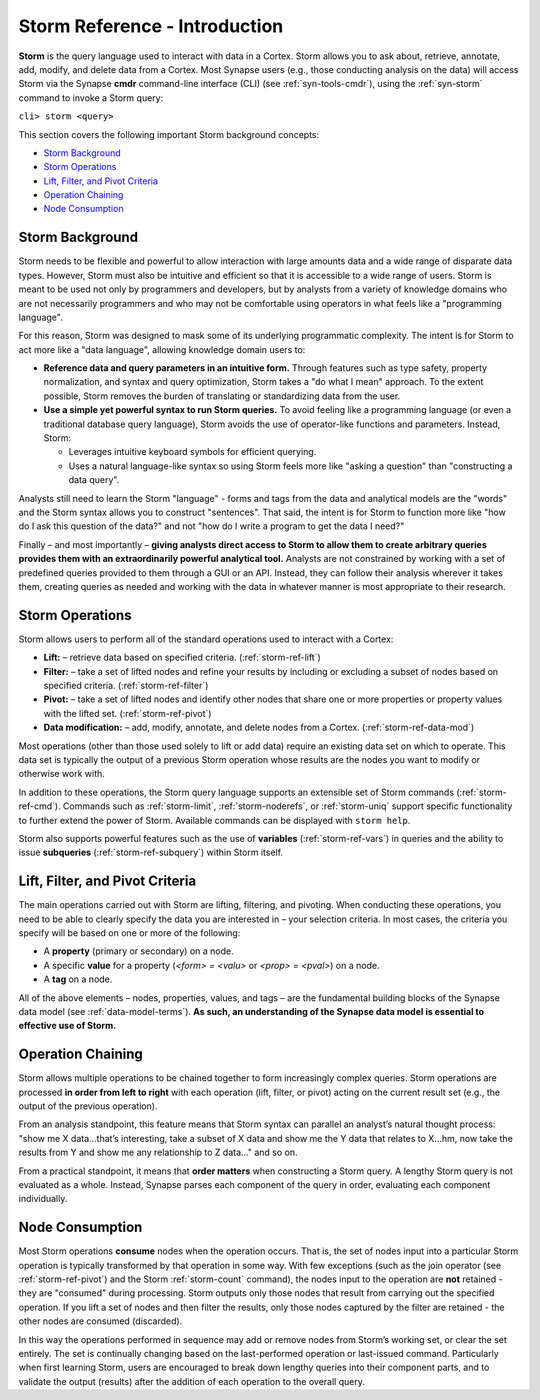 



.. _storm-ref-intro:

Storm Reference - Introduction
==============================

**Storm** is the query language used to interact with data in a Cortex. Storm allows you to ask about, retrieve, annotate, add, modify, and delete data from a Cortex. Most Synapse users (e.g., those conducting analysis on the data) will access Storm via the Synapse  **cmdr** command-line interface (CLI) (see :ref:`syn-tools-cmdr`), using the :ref:`syn-storm` command to invoke a Storm query:

``cli> storm <query>``

This section covers the following important Storm background concepts:

- `Storm Background`_
- `Storm Operations`_
- `Lift, Filter, and Pivot Criteria`_
- `Operation Chaining`_
- `Node Consumption`_

Storm Background
----------------

Storm needs to be flexible and powerful to allow interaction with large amounts data and a wide range of disparate data types. However, Storm must also be intuitive and efficient so that it is accessible to a wide range of users. Storm is meant to be used not only by programmers and developers, but by analysts from a variety of knowledge domains who are not necessarily programmers and who may not be comfortable using operators in what feels like a "programming language".

For this reason, Storm was designed to mask some of its underlying programmatic complexity. The intent is for Storm to act more like a "data language", allowing knowledge domain users to:

- **Reference data and query parameters in an intuitive form.** Through features such as type safety, property normalization, and syntax and query optimization, Storm takes a "do what I mean" approach. To the extent possible, Storm removes the burden of translating or standardizing data from the user.

- **Use a simple yet powerful syntax to run Storm queries.** To avoid feeling like a programming language (or even a traditional database query language), Storm avoids the use of operator-like functions and parameters. Instead, Storm:
  
  - Leverages intuitive keyboard symbols for efficient querying.
  - Uses a natural language-like syntax so using Storm feels more like "asking a question" than "constructing a data query".

Analysts still need to learn the Storm "language" - forms and tags from the data and analytical models are the "words" and the Storm syntax allows you to construct "sentences". That said, the intent is for Storm to function more like "how do I ask this question of the data?" and not "how do I write a program to get the data I need?"

Finally – and most importantly – **giving analysts direct access to Storm to allow them to create arbitrary queries provides them with an extraordinarily powerful analytical tool.** Analysts are not constrained by working with a set of predefined queries provided to them through a GUI or an API. Instead, they can follow their analysis wherever it takes them, creating queries as needed and working with the data in whatever manner is most appropriate to their research.

Storm Operations
----------------

Storm allows users to perform all of the standard operations used to interact with a Cortex:

- **Lift:** – retrieve data based on specified criteria. (:ref:`storm-ref-lift`)
- **Filter:** – take a set of lifted nodes and refine your results by including or excluding a subset of nodes based on specified criteria. (:ref:`storm-ref-filter`)
- **Pivot:** – take a set of lifted nodes and identify other nodes that share one or more properties or property values with the lifted set. (:ref:`storm-ref-pivot`)
- **Data modification:** – add, modify, annotate, and delete nodes from a Cortex. (:ref:`storm-ref-data-mod`)

Most operations (other than those used solely to lift or add data) require an existing data set on which to operate. This data set is typically the output of a previous Storm operation whose results are the nodes you want to modify or otherwise work with.

In addition to these operations, the Storm query language supports an extensible set of Storm commands (:ref:`storm-ref-cmd`). Commands such as :ref:`storm-limit`, :ref:`storm-noderefs`, or :ref:`storm-uniq` support specific functionality to further extend the power of Storm. Available commands can be displayed with ``storm help``.

Storm also supports powerful features such as the use of **variables** (:ref:`storm-ref-vars`) in queries and the ability to issue **subqueries** (:ref:`storm-ref-subquery`) within Storm itself.

Lift, Filter, and Pivot Criteria
--------------------------------

The main operations carried out with Storm are lifting, filtering, and pivoting. When conducting these operations, you need to be able to clearly specify the data you are interested in – your selection criteria. In most cases, the criteria you specify will be based on one or more of the following:

- A **property** (primary or secondary) on a node.
- A specific **value** for a property (*<form> = <valu>* or *<prop> = <pval>*) on a node.
- A **tag** on a node.

All of the above elements – nodes, properties, values, and tags – are the fundamental building blocks of the Synapse data model (see :ref:`data-model-terms`). **As such, an understanding of the Synapse data model is essential to effective use of Storm.**

.. _storm-op-chain:

Operation Chaining
------------------

Storm allows multiple operations to be chained together to form increasingly complex queries. Storm operations are processed **in order from left to right** with each operation (lift, filter, or pivot) acting on the current result set (e.g., the output of the previous operation).

From an analysis standpoint, this feature means that Storm syntax can parallel an analyst’s natural thought process: "show me X data…that’s interesting, take a subset of X data and show me the Y data that relates to X...hm, now take the results from Y and show me any relationship to Z data..." and so on.

From a practical standpoint, it means that **order matters** when constructing a Storm query. A lengthy Storm query is not evaluated as a whole. Instead, Synapse parses each component of the query in order, evaluating each component individually.

.. _storm-node-consume:

Node Consumption
----------------

Most Storm operations **consume** nodes when the operation occurs. That is, the set of nodes input into a particular Storm operation is typically transformed by that operation in some way. With few exceptions (such as the join operator (see :ref:`storm-ref-pivot`) and the Storm :ref:`storm-count` command), the nodes input to the operation are **not** retained - they are "consumed" during processing. Storm outputs only those nodes that result from carrying out the specified operation. If you lift a set of nodes and then filter the results, only those nodes captured by the filter are retained - the other nodes are consumed (discarded).

In this way the operations performed in sequence may add or remove nodes from Storm’s working set, or clear the set entirely. The set is continually changing based on the last-performed operation or last-issued command. Particularly when first learning Storm, users are encouraged to break down lengthy queries into their component parts, and to validate the output (results) after the addition of each operation to the overall query.
